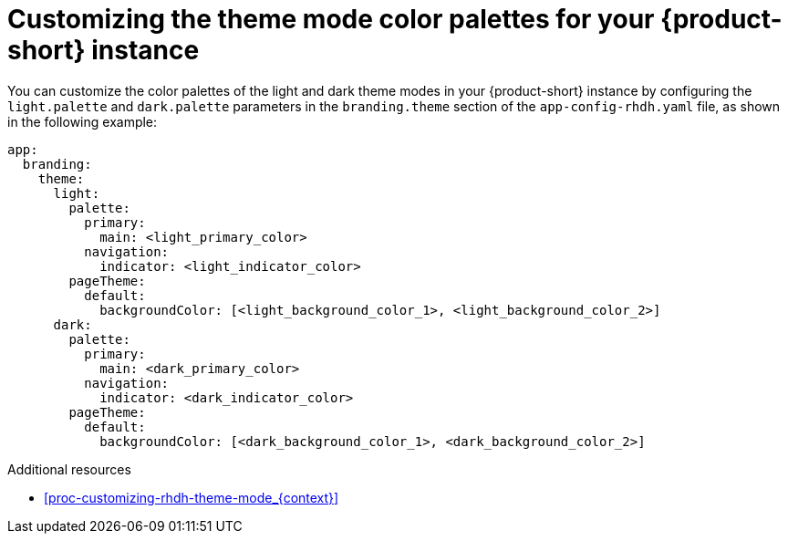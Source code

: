 // Module included in the following assemblies:
// assembly-customize-rhdh-theme.adoc

[id="proc-customize-rhdh-branding_{context}"]
= Customizing the theme mode color palettes for your {product-short} instance

You can customize the color palettes of the light and dark theme modes in your {product-short} instance by configuring the `light.palette` and `dark.palette` parameters in the `branding.theme` section of the `app-config-rhdh.yaml` file, as shown in the following example:

[source,yaml]
----
app:
  branding:
    theme:
      light:
        palette:
          primary:
            main: <light_primary_color>
          navigation:
            indicator: <light_indicator_color>
        pageTheme:
          default:
            backgroundColor: [<light_background_color_1>, <light_background_color_2>]
      dark:
        palette:
          primary:
            main: <dark_primary_color>
          navigation:
            indicator: <dark_indicator_color>
        pageTheme:
          default:
            backgroundColor: [<dark_background_color_1>, <dark_background_color_2>]
----

.Additional resources
* xref:proc-customizing-rhdh-theme-mode_{context}[]
